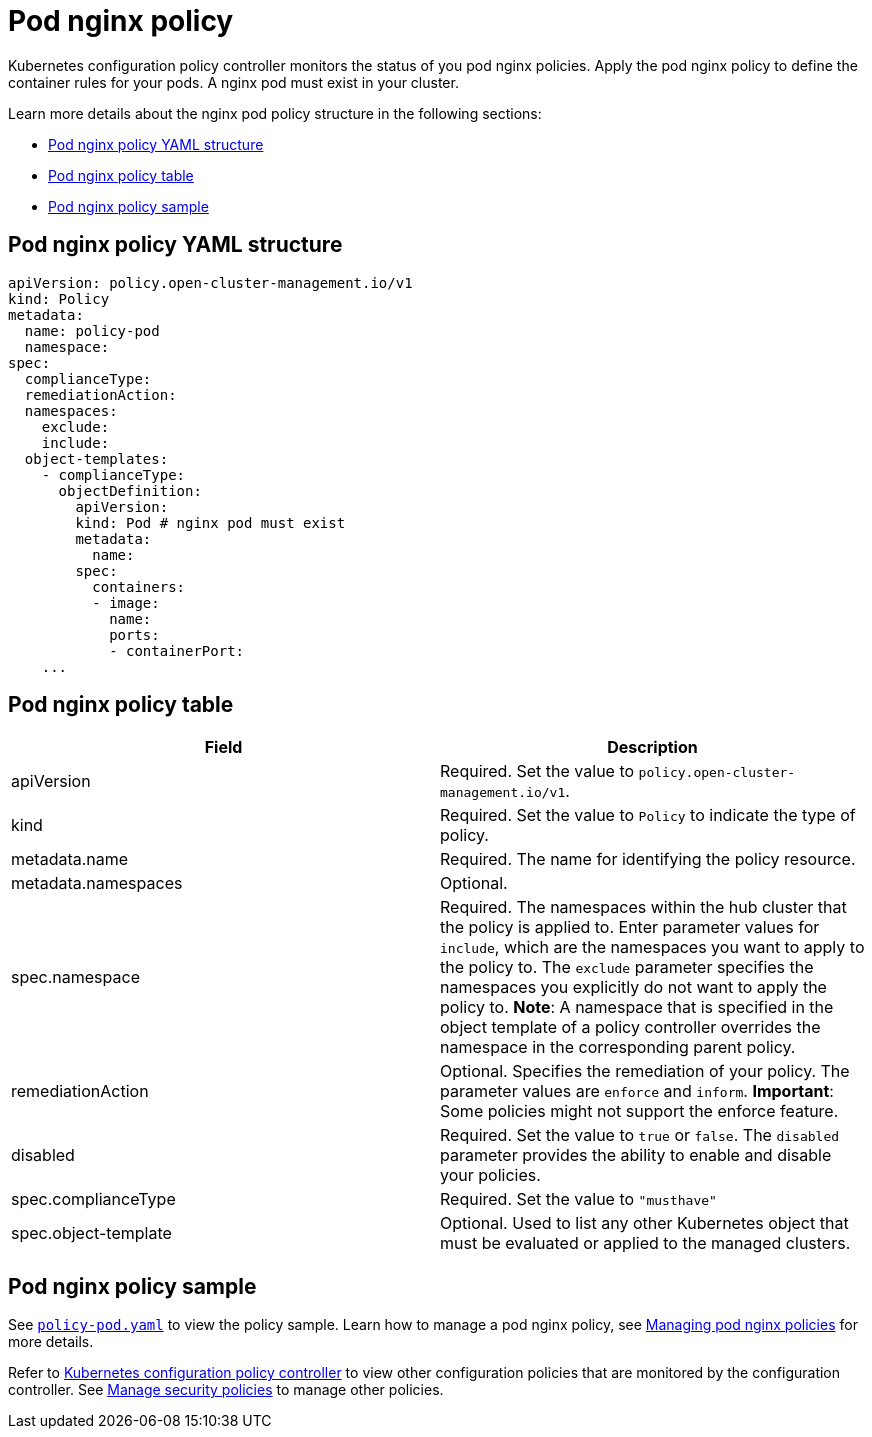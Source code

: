 [#pod-nginx-policy]
= Pod nginx policy

Kubernetes configuration policy controller monitors the status of you pod nginx policies. Apply the pod nginx policy to define the container rules for your pods.
A nginx pod must exist in your cluster.

Learn more details about the nginx pod policy structure in the following sections:

* <<pod-nginx-policy-yaml-structure,Pod nginx policy YAML structure>>
* <<pod-nginx-policy-table,Pod nginx policy table>>
* <<pod-nginx-policy-sample,Pod nginx policy sample>>

[#pod-nginx-policy-yaml-structure]
== Pod nginx policy YAML structure

[source,yaml]
----
apiVersion: policy.open-cluster-management.io/v1
kind: Policy
metadata:
  name: policy-pod
  namespace:
spec:
  complianceType:
  remediationAction:
  namespaces:
    exclude:
    include:
  object-templates:
    - complianceType:
      objectDefinition:
        apiVersion:
        kind: Pod # nginx pod must exist
        metadata:
          name:
        spec:
          containers:
          - image:
            name:
            ports:
            - containerPort:
    ...
----

[#pod-nginx-policy-table]
== Pod nginx policy table

|===
| Field | Description

| apiVersion
| Required.
Set the value to `policy.open-cluster-management.io/v1`.

| kind
| Required.
Set the value to `Policy` to indicate the type of policy.

| metadata.name
| Required.
The name for identifying the policy resource.

| metadata.namespaces
| Optional.

| spec.namespace
| Required. The namespaces within the hub cluster that the policy is applied to.
Enter parameter values for `include`, which are the namespaces you want to apply to the policy to.
The `exclude` parameter specifies the namespaces you explicitly do not want to apply the policy to.
*Note*: A namespace that is specified in the object template of a policy controller overrides the namespace in the corresponding parent policy.

| remediationAction
| Optional. Specifies the remediation of your policy.
The parameter values are `enforce` and `inform`.
*Important*: Some policies might not support the enforce feature.

| disabled
| Required. Set the value to `true` or `false`.
The `disabled` parameter provides the ability to enable and disable your policies.

| spec.complianceType
| Required. Set the value to `"musthave"`

| spec.object-template
| Optional. Used to list any other Kubernetes object that must be evaluated or applied to the managed clusters.
|===

[#pod-nginx-policy-sample]
== Pod nginx policy sample

See https://github.com/open-cluster-management/policy-collection/blob/master/stable/CM-Configuration-Management/policy-pod.yaml[`policy-pod.yaml`] to view the policy sample. 
Learn how to manage a pod nginx policy, see xref:../risk_compliance/create_nginx_policy.adoc#managing-pod-nginx-policies[Managing pod nginx policies] for more details.

Refer to xref:../risk_compliance/config_policy_ctrl.adoc#kubernetes-configuration-policy-controller[Kubernetes configuration policy controller] to view other configuration policies that are monitored by the configuration controller. See xref:../risk_compliance/create_policy.adoc#managing-security-policies[Manage security policies] to manage other policies.
